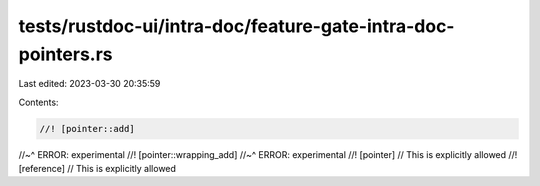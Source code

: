 tests/rustdoc-ui/intra-doc/feature-gate-intra-doc-pointers.rs
=============================================================

Last edited: 2023-03-30 20:35:59

Contents:

.. code-block:: rs

    //! [pointer::add]
//~^ ERROR: experimental
//! [pointer::wrapping_add]
//~^ ERROR: experimental
//! [pointer] // This is explicitly allowed
//! [reference] // This is explicitly allowed


